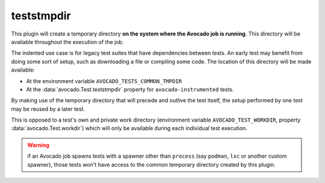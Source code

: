 .. _plugin_teststmpdir:

teststmpdir
===========

This plugin will create a temporary directory **on the system where
the Avocado job is running**.  This directory will be available
throughout the execution of the job.

The indented use case is for legacy test suites that have dependencies
between tests.  An early test may benefit from doing some sort of
setup, such as downloading a file or compiling some code.  The
location of this directory will be made available:

* At the environment variable ``AVOCADO_TESTS_COMMON_TMPDIR``
* At the :data:`avocado.Test.teststmpdir` property for
  ``avocado-instrumented`` tests.

By making use of the temporary directory that will precede and outlive
the test itself, the setup performed by one test may be reused by a
later test.

This is opposed to a test's own and private work directory
(environment variable ``AVOCADO_TEST_WORKDIR``, property
:data:`avocado.Test.workdir`) which will only be available during each
individual test execution.

.. warning:: if an Avocado job spawns tests with a spawner other than
             ``process`` (say ``podman``, ``lxc`` or another custom
             spawner), those tests won't have access to the common
             temporary directory created by this plugin.
